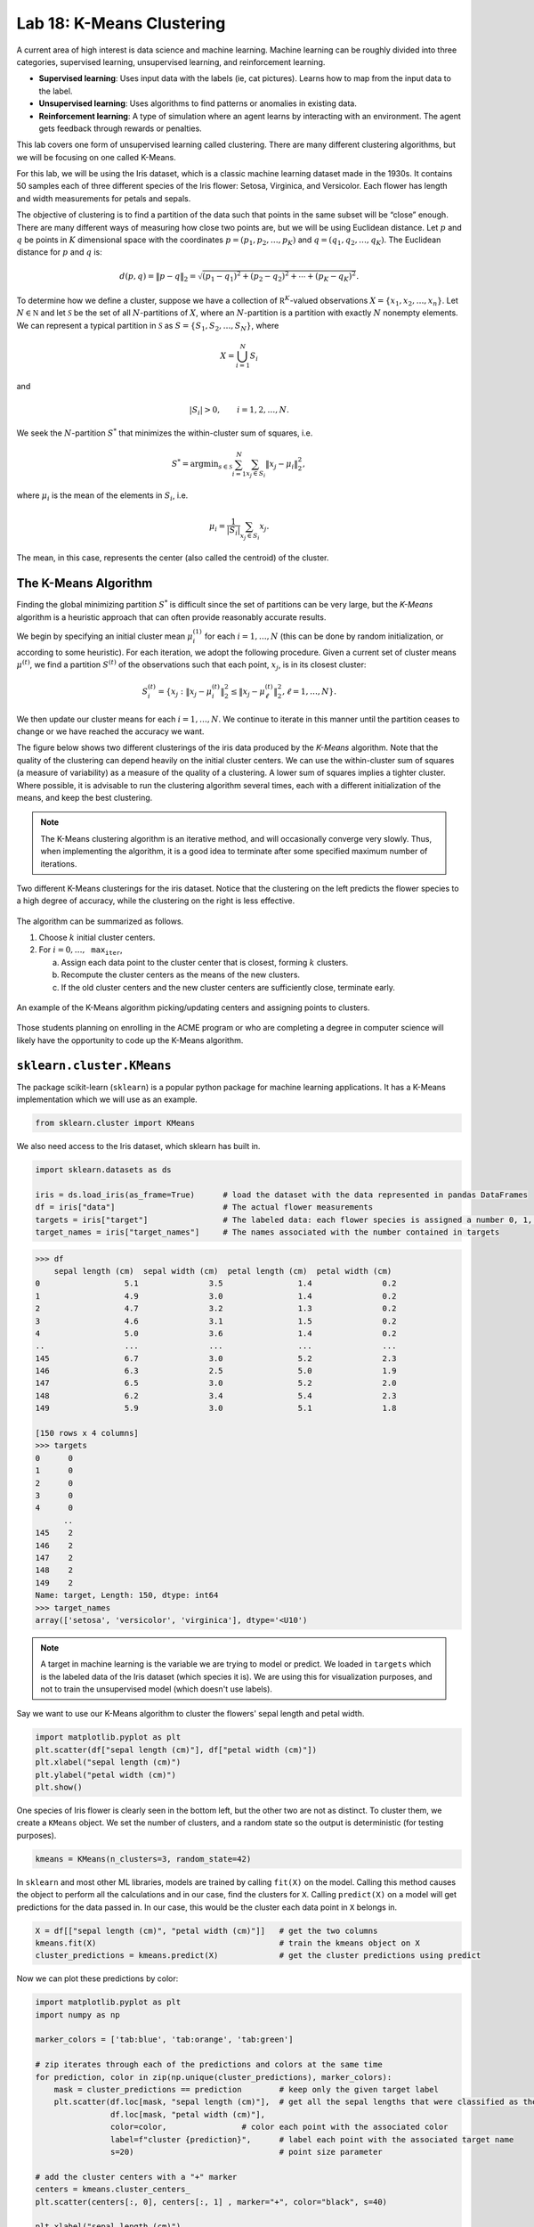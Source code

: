 Lab 18: K-Means Clustering
==========================

A current area of high interest is data science and machine learning. Machine learning can be roughly divided into three  categories, supervised learning, unsupervised learning, and reinforcement learning.

* **Supervised learning**: Uses input data with the labels (ie, cat pictures). Learns how to map from the input data to the label.
* **Unsupervised learning**: Uses algorithms to find patterns or anomalies in existing data.
* **Reinforcement learning**: A type of simulation where an agent learns by interacting with an environment. The agent gets feedback through rewards or penalties.

This lab covers one form of unsupervised learning called clustering. There are many different clustering algorithms, but we will be focusing on one called K-Means.

For this lab, we will be using the Iris dataset, which is a classic machine learning dataset made in the 1930s. It contains 50 samples each of three different species of the Iris flower: Setosa, Virginica, and Versicolor. Each flower has length and width measurements for petals and sepals.

.. image:: _static/figures/iris.png
	:align: center

The objective of clustering is to find a partition of the data such that points in the same subset will be “close” enough. There are many different ways of measuring how close two points are, but we will be using Euclidean distance. Let :math:`p` and :math:`q` be points in :math:`K` dimensional space with the coordinates :math:`p=(p_1, p_2, \ldots, p_K)` and :math:`q=(q_1, q_2, \ldots, q_K)`. The Euclidean distance for :math:`p` and :math:`q` is:

.. math::
	d(p, q) = \lVert p - q \lVert_2 = \sqrt{(p_1 - q_1)^2 + (p_2 - q_2)^2 + \cdots + (p_K - q_K)^2}.

To determine how we define a cluster, suppose we have a collection of :math:`\mathbb R^K`-valued observations :math:`X = \{x_1,x_2,\ldots,x_n\}`. 
Let :math:`N\in \mathbb N` and let :math:`\mathcal S` be the set of all :math:`N`-partitions of :math:`X`, where an :math:`N`-partition is a partition with exactly :math:`N` nonempty elements.
We can represent a typical partition in :math:`\mathcal S` as :math:`S = \{S_1, S_2, \ldots, S_N\}`, where

.. math::
	X = \bigcup_{i=1}^N S_i

and

.. math::
	|S_i| > 0, \qquad i = 1, 2, \ldots, N.

We seek the :math:`N`-partition :math:`S^*` that minimizes the within-cluster sum of squares, i.e.

.. math::
	S^* = \operatorname{arg min}_{s\in \mathcal S} \sum_{i=1}^N \sum_{x_j \in S_i} \lVert x_j - \mu_i \rVert_2^2,

where :math:`\mu_i` is the mean of the elements in :math:`S_i`, i.e.
	
.. math::
	\mu_i = \frac{1}{|S_i|} \sum_{x_j \in S_i} x_j.

The mean, in this case, represents the center (also called the centroid) of the cluster.

The K-Means Algorithm
---------------------

Finding the global minimizing partition :math:`S^*` is difficult since the set of partitions can be very large, but the *K-Means* algorithm is a heuristic approach that can often provide reasonably accurate results.

We begin by specifying an initial cluster mean :math:`\mu_i^{(1)}` for each :math:`i=1,\ldots,N` (this can be done by random initialization, or according to some heuristic). For each iteration, we adopt the following procedure. Given a current set of cluster means :math:`\mu^{(t)}`, we find a partition :math:`S^{(t)}` of the observations such that each point, :math:`x_j`, is in its closest cluster:

.. math::
	S_i^{(t)} = \{ x_j : \lVert x_j - \mu_i^{(t)} \rVert_2^2 \leq \lVert x_j - \mu_\ell^{(t)} \rVert_2^2, \ell = 1, \ldots, N \}.

We then update our cluster means for each :math:`i=1,\ldots,N`.
We continue to iterate in this manner until the partition ceases to change or we have reached the accuracy we want.

The figure below shows two different clusterings of the iris data produced by the *K-Means* algorithm.
Note that the quality of the clustering can depend heavily on the initial cluster centers. 
We can use the within-cluster sum of squares (a measure of variability) as a measure of the quality of a clustering. A lower sum of squares implies a tighter cluster.
Where possible, it is advisable to run the clustering algorithm several times, each with a different initialization of the means, and keep the best clustering. 

.. note::
    The K-Means clustering algorithm is an iterative method, and will occasionally converge very slowly. 
    Thus, when implementing the algorithm, it is a good idea to terminate after some specified maximum number of iterations. 

.. figure:: _static/figures/kmeans-iris.png
	:align: center

	Two different K-Means clusterings for the iris dataset. Notice that the clustering on the left predicts the flower species to a high degree of accuracy, while the clustering on the right is less effective.

The algorithm can be summarized as follows.

1) Choose :math:`k` initial cluster centers.

2) For :math:`i=0, \ldots, \texttt{max_iter}`,
	
   a) Assign each data point to the cluster center that is closest, forming :math:`k` clusters.

   b) Recompute the cluster centers as the means of the new clusters.

   c) If the old cluster centers and the new cluster centers are sufficiently close, terminate early.

.. figure:: _static/figures/kmeans.gif
	:align: center
	:width: 80%
	
	An example of the K-Means algorithm picking/updating centers and assigning points to clusters.

Those students planning on enrolling in the ACME program or who are completing a degree in computer science will likely have the opportunity to code up the K-Means algorithm. 

``sklearn.cluster.KMeans``
--------------------------

The package scikit-learn (``sklearn``) is a popular python package for machine learning applications. It has a K-Means implementation which we will use as an example.

.. code:: python

	from sklearn.cluster import KMeans

We also need access to the Iris dataset, which sklearn has built in.

.. code:: python

    import sklearn.datasets as ds

    iris = ds.load_iris(as_frame=True)      # load the dataset with the data represented in pandas DataFrames
    df = iris["data"]                       # The actual flower measurements
    targets = iris["target"]                # The labeled data: each flower species is assigned a number 0, 1, or 2
    target_names = iris["target_names"]	    # The names associated with the number contained in targets

.. code-block:: python
	
    >>> df
        sepal length (cm)  sepal width (cm)  petal length (cm)  petal width (cm)
    0                  5.1               3.5                1.4               0.2
    1                  4.9               3.0                1.4               0.2
    2                  4.7               3.2                1.3               0.2
    3                  4.6               3.1                1.5               0.2
    4                  5.0               3.6                1.4               0.2
    ..                 ...               ...                ...               ...
    145                6.7               3.0                5.2               2.3
    146                6.3               2.5                5.0               1.9
    147                6.5               3.0                5.2               2.0
    148                6.2               3.4                5.4               2.3
    149                5.9               3.0                5.1               1.8

    [150 rows x 4 columns]
    >>> targets
    0      0
    1      0
    2      0
    3      0
    4      0
          ..
    145    2
    146    2
    147    2
    148    2
    149    2
    Name: target, Length: 150, dtype: int64
    >>> target_names
    array(['setosa', 'versicolor', 'virginica'], dtype='<U10')

.. note::
	A target in machine learning is the variable we are trying to model or predict. We loaded in ``targets`` which is the labeled data of the Iris dataset (which species it is). We are using this for visualization purposes, and not to train the unsupervised model (which doesn't use labels).

Say we want to use our K-Means algorithm to cluster the flowers' sepal length and petal width.

.. code:: python

    import matplotlib.pyplot as plt
    plt.scatter(df["sepal length (cm)"], df["petal width (cm)"])
    plt.xlabel("sepal length (cm)")
    plt.ylabel("petal width (cm)")
    plt.show()

.. image:: /_static/figures/petal_sepal.png
    :align: center

One species of Iris flower is clearly seen in the bottom left, but the other two are not as distinct. To cluster them, we create a ``KMeans`` object. We set the number of clusters, and a random state so the output is deterministic (for testing purposes).

.. code:: python

	kmeans = KMeans(n_clusters=3, random_state=42)

In ``sklearn`` and most other ML libraries, models are trained by calling ``fit(X)`` on the model. Calling this method causes the object to perform all the calculations and in our case, find the clusters for ``X``. Calling ``predict(X)`` on a model will get predictions for the data passed in. In our case, this would be the cluster each data point in ``X`` belongs in.

.. code:: python

    X = df[["sepal length (cm)", "petal width (cm)"]]   # get the two columns
    kmeans.fit(X)                                       # train the kmeans object on X
    cluster_predictions = kmeans.predict(X)             # get the cluster predictions using predict

Now we can plot these predictions by color:

.. code:: python
	
    import matplotlib.pyplot as plt
    import numpy as np

    marker_colors = ['tab:blue', 'tab:orange', 'tab:green']

    # zip iterates through each of the predictions and colors at the same time
    for prediction, color in zip(np.unique(cluster_predictions), marker_colors):
        mask = cluster_predictions == prediction        # keep only the given target label
        plt.scatter(df.loc[mask, "sepal length (cm)"],  # get all the sepal lengths that were classified as the given target
                    df.loc[mask, "petal width (cm)"],
                    color=color,                # color each point with the associated color
                    label=f"cluster {prediction}",      # label each point with the associated target name
                    s=20)                               # point size parameter
        
    # add the cluster centers with a "+" marker
    centers = kmeans.cluster_centers_
    plt.scatter(centers[:, 0], centers[:, 1] , marker="+", color="black", s=40)

    plt.xlabel("sepal length (cm)")
    plt.ylabel("petal width (cm)")
    plt.legend()
	
    plt.show()

.. image:: _static/figures/clustered_petal_sepal.png
	:align: center

We can see our results look fairly reasonable. We can check by using the actual labels contained in  ``targets``.

.. code:: python

    import matplotlib.lines as lines
    markers = ['o', 's', '^']

    # for each actual target label (use a different marker type, circles, squares, or triangles for different labels)
    for target, marker, in zip(np.unique(targets), markers):                        
        # for each prediction label (use a different color for different labels)
        for prediction, color in zip(np.unique(cluster_predictions), marker_colors):
            mask = (target == targets) & (prediction == cluster_predictions)
            plt.scatter(df.loc[mask, "sepal length (cm)"],
                        df.loc[mask, "petal width (cm)"],
                        marker=marker,
                        color=color,
                        label=f"{target_names[target]}",
                        s=15)

    plt.xlabel("sepal length (cm)")
    plt.ylabel("petal width (cm)")

    # this is just getting the legend right
    handles = [lines.Line2D([0], [0], marker=marker, color="black", linestyle='None', label=f"{label} actual") for marker, label, in zip(markers, target_names)]    # black legend marker for the target values
    handles.extend([lines.Line2D([0], [0], marker='.', color=color, linestyle='None', label=f"{label} predicted") for color, label, in zip(marker_colors, target_names)])   # colored dot for the predicted values
    plt.legend(handles, ["setosa actual", "versicolor actual", "virginica actual", "setosa predicted", "versicolor predicted", "virginica predicted"])

    # show the cluster centers with a "+" marker
    centers = kmeans.cluster_centers_
    plt.scatter(centers[:, 0], centers[:, 1], marker="+", color="black", s=40)

    plt.show()

.. image:: _static/figures/clustered_petal_sepal_labeled.png
	:align: center

As you can see, our clustering algorithm did fairly well.

Task 1
------

In the example above, we used K-Means on  ``sepal length (cm)`` and ``petal width (cm)``. Follow the same process with two different measurements of your choosing.

>>> df.columns
Index(['sepal length (cm)', 'sepal width (cm)', 'petal length (cm)', 'petal width (cm)'], dtype='object')

.. in codebuddy, write a function that will do the entrie process based on a given x and y feature. As long as they use the similar plotting code, it should be fine

.. The K-Means clustering algorithm is an unsupervised classification model. `You will find an implementation of this algorithm here <https://colab.research.google.com/drive/1GtrgUCOU4LdT-0arXn1S12uWeGMM2YVX?usp=sharing>`_. Read through this implementation and the usage example to understand how to use this implementation of the K-Means clustering algorithm. Be sure to submit the unmodified starter code for this task to receive credit.


Application: Color Quantization
-------------------------------

Another application of the K-Means algorithm is color quantization, a process that reduces the size of images by reducing the number of unique colors in the image. It does this by taking colors that are close to each other (based on the specified distance algorithm, for us this is Euclidean distance), and merging them into one color.

.. figure:: _static/figures/cosmo_quantization.png
    :align: center
    :width: 100%

Images are usually represented on computers as 3-dimensional arrays. 
Each 2-dimensional layer represents the red, green, and blue color values, so each pixel on the image is really a vector in :math:`\mathbb R^3`.

Task 2a
-------

Write a function, ``quantize_image(X, k, seed)``, that takes a color image array, ``X`` (shape ``(m, n, 3)``), the number of clusters, ``k``, and a random seed and does the following:

#. Reshape the image such that each row represents a single pixel (shape ``(m * n, 3)``) using ``np.reshape()``.

#. Fit a K-Means classifier of ``k`` clusters to the random sample

#. Predict the clusters for the entire flattened image using the fitted classifier

#. Recolor the pixels in the flattened image to the coloration of their corresponding cluster centers

#. Unflatten the recolored image (shape ``(m, n, 3)``)

#. Return the recolored image

Make sure to set ``random_state=42`` when you create your ``KMeans`` object! Do NOT change the original image during any part of this process (use ``np.copy`` or ``X.copy()`` before performing any of the above steps). You can test your code with the file given in CodeBuddy.

.. def quantize_image_sklearn(X, k, seed):
..     m, n, _ = X.shape
..     X = X.flatten().reshape(-1, 3)
..     kmeans = sklearn_KMeans(k, random_state=seed)
..     kmeans.fit(X)
..     clusters = kmeans.predict(X)
..     centers = kmeans.cluster_centers_
    
..     # set the new image pixels
..     new_X = []
..     for i in range(X.shape[0]):
..         cluster = clusters[i]
..         new_X.append(centers[cluster])
..     return np.array(new_X, dtype=np.uint8).reshape(m, n, 3)

Task 2b
-------

So far, we have been training (or fitting) our K-Means clustering algorithm on the entire set of data we are given. This is not a common practice because of how large some datasets are. Instead, we can take a random sample set of X :math:`x \subset X` to get a representative sample of the data.

Write a function, ``quantize_image_sampled(X, k, n_samples, seed)``, that takes a color image array, ``X`` (shape ``(m, n, 3)``), the number of clusters, ``k``, the number of samples, ``n_samples``, and a random seed. Your function should follow the same process as the function in the last task, but should train (``fit()``) the model on a subset of ``X``. Use ``np.random.randint(0, X.shape[0], n_samples)`` to get random integer indices for your random subset. Once you fit the model, get predictions for the entire set of points ``X``.

.. def quantize_image_sklearn(X, k, n_samples, seed):
..     m, n, _ = X.shape
..     X = X.flatten().reshape(-1, 3)
..     samples = X[np.random.randint(0, X.shape[0], n_samples)]
..     kmeans = sklearn_KMeans(k, random_state=seed)
..     kmeans.fit(samples)
..     clusters = kmeans.predict(X)
..     centers = kmeans.cluster_centers_
    
..     # set the new image pixels
..     new_X = []
..     for i in range(X.shape[0]):
..         cluster = clusters[i]
..         new_X.append(centers[cluster])
..     return np.array(new_X, dtype=np.uint8).reshape(m, n, 3)

Application: Detecting Active Earthquake Regions
------------------------------------------------

Suppose we are interested in learning about which locations are prone to frequent earthquake activity. 
We could make a map of all earthquakes over a given period of time and examine it ourselves, but this, as an unsupervised learning problem, can be solved using K-Means clustering.

.. figure:: _static/figures/earthquakes.png
	:width: 70%
	:align: center

	Earthquake epicenters over a 6 month period.

The file ``earthquake_coordinates.txt`` contains earthquake data throughout the world from January 2010 through June 2010. 
Each row represents a different earthquake and the columns are scaled longitude and latitude measurements. 
We want to cluster this data into active earthquake regions.

Task 3
------

We will be using the K-Means algorithm to cluster earthquake data; however, this data is recorded in latitudinal and longitudinal coordinates. This is problematic as applying the 2-norm (Euclidean distance) to this coordinate system fails to yield the measures we expect to see because of distortion that comes from how latitude and longitude are measured. As such, we must convert these coordinates to 3-dimensional Euclidean coordinates before running the K-Means algorithm.

A simple way to accomplish this transformation is to first transform the latitude and longitude values to spherical coordinates, and then to Euclidean coordinates. 
Recall that a spherical coordinate in :math:`\mathbb R^3` has three coordinates :math:`(r,\theta,\varphi)`, where :math:`r` is the distance from the origin, :math:`\theta` is the radial angle in the :math:`xy`-plane from the :math:`x`-axis, and :math:`\varphi` is the angle from the :math:`z`-axis. 
For simplicity we will represent the Earth as a perfect sphere with :math:`r=1`.

Use the following relationships to write ``ll_to_sph(X)`` that transforms a list of longitudinal and latitudinal coordinates, :math:`(\text{longitude}, \text{latitude})`, to spherical coordinates :math:`(r,\theta,\varphi)`.

.. math::
	\theta = \frac{\pi}{180} \times \text{longitude} \qquad \varphi = \frac{\pi}{180}\times (90-\text{latitude})

Then, use the following relationships to write ``sph_to_euc(X)`` that transforms a list of spherical coordinates :math:`(r,\theta,\varphi)` to euclidean coordinates :math:`(x, y, z)`.

.. math::
    x=r\sin\varphi\cos\theta \\
    y=r\sin\varphi\sin\theta \\
    z=r\cos\varphi

.. the other direction
..  math
.. 	r &= \sqrt{x^2+y^2+z^2} \qquad
.. 	\varphi &= \arccos \frac{z}{r}
.. 	\theta &= \arctan \frac yx

Then, combine these functions to create ``ll_to_euc(X)``.

.. note::
    One issue to clustering the data with euclidean coordinates is that because all of the data points represent locations on the surface of the earth, clustering in three dimensions will result in cluster centroids that are inside the surface of the earth. To solve this problem, we have a few options:

    #. If we assume that the earth has a radius of 1, then each data point has a norm of 1. We want the cluster centroids to also have a norm of 1 so they lie on the surface of the earth. We can do this by normalizing the centroid vectors after each iteration of the K-Means algorithm. The difficulty of this is that ``sklearn`` doesn't have an option to normalize in between iterations, so we would have to create our own algorithm.

    #. We can plot the clustered data in three dimensions so we can see the points on the surface of the earth, and also the centroids inside the earth. 

    For this lab we will use option two, but know that there are multiple ways to solve this problem.

.. Task 1
.. ------

.. Add a keyword argument ``normalize=False`` to your ``KMeans`` constructor.
.. Modify ``fit()`` so that if ``normalize`` is ``True``, the cluster centers are normalized at each iteration.

.. Cluster the earthquake data in three dimensions by converting the data from raw data to spherical coordinates to euclidean coordinates on the sphere.

.. 1) Convert longitude and latitude to radians, then to spherical coordinates. (Hint: ``np.deg2rad()`` may be helpful.)

.. 2) Convert the spherical coordinates to euclidean coordinates in :math:`\mathbb R^3`.

.. 3) Use your ``KMeans`` class with normalization to cluster the Euclidean coordinates.

.. 4) Translate the cluster center coordinates back to spherical coordinates, then to degrees. Transform the cluster means back to latitude and longitude coordinates. (Hint: use ``numpy.arctan2()`` for arctan, so that that correct quadrant is chosen).

.. 5) Plot the data, coloring by cluster. Also mark the cluster centers.

.. With 15 clusters, your plot should resemble this figure.

.. .. image:: _static/figures/earthquake-color.png
.. 	:width: 95 %

Task 4
------

Use your code from the previous tasks to write a function, ``classify_geo(X, k, seed)``, that takes an array of geographical data, ``X``, and does the following:

#. Convert the geographical data, ``X``, to 3-dimensional Euclidean coordinates

#. Fit a K-Means classifier on the Euclidean data with the given ``k``

#. Predict the clusters for the Euclidean data with the fitted classifier

#. Return the predictions and the centroids

.. hint::
    To load in ``earthquake_coordinates.txt``, use ``np.loadtxt()``.


.. def classify_geo(X, k, seed):
..     X = ll_to_euc(np.loadtxt(f"{THIS_DIR}/earthquake_coordinates.txt"))
..     kmeans = KMeans(n_clusters=k, random_state=seed)

..     kmeans.fit(X)
..     predictions = kmeans.predict(X)
..     centroids = kmeans.cluster_centers_

..     return predictions, centroids

Task 5
------

Once we are able to get the euclidean coordinates and run them through our K-Means clustering algorithm, we want to be able to plot the results. We will plot our euclidean coordinates in three dimensions.

Write a function ``plot_earthquake_3D(X_euclidean, predictions, centroids)`` that creates a 3d plot of each point colored according to its cluster. Use the following plotting parameters:

* Have point sizes be set to 2 (``s=2``)
* Have cluster centroid sizes be set to 40 (``s=40``)
* Use black "+" markers (``color="black"``, ``marker='+'``) for cluster centroids
* Label the axes ``X-axis``, ``Y-axis``, and ``Z-axis`` respectively
* When using ``scatter3D()``, set ``c`` to your predictions, and ``cmap`` to ``'jet'``. This will create a color scheme and assign one color to each different prediction label.


.. def plot_earthquake_3D(X_euclidean, predictions, centroids):
..     fig = plt.figure()
..     ax = fig.add_subplot(projection='3d')

..     x = X_euclidean[:, 0]
..     y = X_euclidean[:, 1]
..     z = X_euclidean[:, 2]
..     ax.scatter3D(x, y, z, c=predictions, cmap='jet', s=2)

..     # Add labels
..     ax.set_xlabel('X-axis')
..     ax.set_ylabel('Y-axis')
..     ax.set_zlabel('Z-axis')

..     ax.scatter3D(centroids[:, 0], centroids[:, 1], centroids[:, 2], color="red", marker="+", s=40)

..     plt.show()